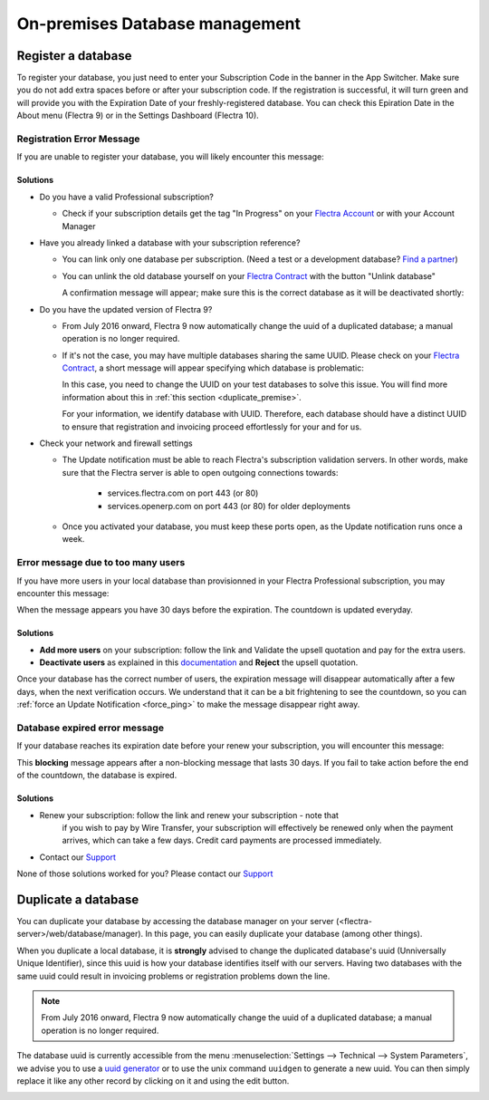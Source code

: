 
.. _db_premise:

===============================
On-premises Database management
===============================

Register a database
===================

To register your database, you just need to enter your Subscription Code in the
banner in the App Switcher. Make sure you do not add extra spaces before or after
your subscription code. If the registration is successful, it will turn green and
will provide you with the Expiration Date of your freshly-registered database. You
can check this Epiration Date in the About menu (Flectra 9) or in the Settings Dashboard
(Flectra 10).

Registration Error Message
--------------------------

If you are unable to register your database, you will likely encounter this
message:

.. image:: media/error_message_sub_code.png
    :align: center
    :alt: Something went wrong while registering your database,
          you can try again or contact Flectra Help

Solutions
'''''''''

* Do you have a valid Professional subscription?

  * Check if your subscription details get the tag "In Progress" on
    your `Flectra Account
    <https://accounts.flectra.com/my/subscription>`__ or with your Account Manager

* Have you already linked a database with your subscription reference?

  * You can link only one database per subscription.
    (Need a test or a development database? `Find a partner
    <https://www.flectra.com/partners>`__)

  * You can unlink the old database yourself on your `Flectra Contract
    <https://accounts.flectra.com/my/subscription>`__ with the button "Unlink database"

    .. image:: media/unlink_single_db.png
        :align: center


    A confirmation message will appear; make sure this is the correct database as
    it will be deactivated shortly:

    .. image:: media/unlink_confirm_enterprise_edition.png
        :align: center


* Do you have the updated version of Flectra 9?

  * From July 2016 onward, Flectra 9 now automatically change the uuid of a
    duplicated database; a manual operation is no longer required.

  * If it's not the case, you may have multiple databases sharing the same
    UUID. Please check on your `Flectra Contract
    <https://accounts.flectra.com/my/subscription>`__, a short message will appear
    specifying which database is problematic:

    .. image:: media/unlink_db_name_collision.png
        :align: center


    In this case, you need to change the UUID on your test databases to solve this
    issue. You will find more information about this in :ref:`this section <duplicate_premise>`.

    For your information, we identify database with UUID. Therefore, each database
    should have a distinct UUID to ensure that registration and invoicing proceed
    effortlessly for your and for us.

* Check your network and firewall settings

  * The Update notification must be able to reach Flectra's subscription
    validation servers. In other words, make sure that the Flectra server is able
    to open outgoing connections towards:

      * services.flectra.com on port 443 (or 80)
      * services.openerp.com on port 443 (or 80) for older deployments

  * Once you activated your database, you must keep these ports open, as the
    Update notification runs once a week.



Error message due to too many users
-----------------------------------

If you have more users in your local database than provisionned in your
Flectra Professional subscription, you may encounter this message:

.. image:: media/add_more_users.png
    :align: center
    :alt: This database will expire in X days, you
          have more users than your subscription allows


When the message appears you have 30 days before the expiration.
The countdown is updated everyday.

Solutions
'''''''''

- **Add more users** on your subscription: follow the link and Validate
  the upsell quotation and pay for the extra users.
- **Deactivate users** as explained in this `documentation <documentation.html#deactivating-users>`_
  and **Reject** the upsell quotation.

Once your database has the correct number of users, the expiration message
will disappear automatically after a few days, when the next verification occurs.
We understand that it can be a bit frightening to see the countdown,
so you can :ref:`force an Update Notification <force_ping>`  to make the message disappear
right away.

Database expired error message
------------------------------

If your database reaches its expiration date before your renew your subscription,
you will encounter this message:

.. image:: media/database_expired.png
    :align: center
    :alt: This database has expired.


This **blocking** message appears after a non-blocking message that lasts 30 days.
If you fail to take action before the end of the countdown, the database is expired.

Solutions
'''''''''

* Renew your subscription: follow the link and renew your subscription - note that
    if you wish to pay by Wire Transfer, your subscription will effectively be renewed
    only when the payment arrives, which can take a few days. Credit card payments are
    processed immediately.
* Contact our `Support <https://www.flectra.com/help>`__

None of those solutions worked for you? Please contact our
`Support <https://www.flectra.com/help>`__


.. _force_ping:

.. _duplicate_premise:

Duplicate a database
====================

You can duplicate your database by accessing the database manager on your
server (<flectra-server>/web/database/manager). In this page, you can easily
duplicate your database (among other things).

.. image:: media/db_manager.gif
    :align: center


When you duplicate a local database, it is **strongly** advised to change
the duplicated database's uuid (Unniversally Unique Identifier), since this
uuid is how your database identifies itself with our servers. Having two
databases with the same uuid could result in invoicing problems or registration
problems down the line.

.. note:: From July 2016 onward, Flectra 9 now automatically change the uuid of a
    duplicated database; a manual operation is no longer required.

The database uuid is currently accessible from the menu :menuselection:`Settings --> Technical -->
System Parameters`, we advise you to use a `uuid generator <https://www.uuidtools.com>`_ or to
use the unix command ``uuidgen`` to generate a new uuid. You can then simply replace it like any
other record by clicking on it and using the edit button.

.. image:: media/db_uuid.png
    :align: center
